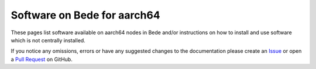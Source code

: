 .. _software_aarch64:

Software on Bede for aarch64
============================

These pages list software available on aarch64 nodes in Bede and/or instructions on how to install and use software which is not centrally installed.


If you notice any omissions, errors or have any suggested changes to the documentation please create an `Issue <https://github.com/N8-CIR-Bede/documentation/issues>`__ or open a `Pull Request <https://github.com/N8-CIR-Bede/documentation/pulls>`__ on GitHub. 

.. .. toctree::
..     :maxdepth: 3
..     :name: softwaretoc

..     applications/index
..     projects/index
..     environments/index
..     compilers/index
..     libraries/index
..     tools/index
